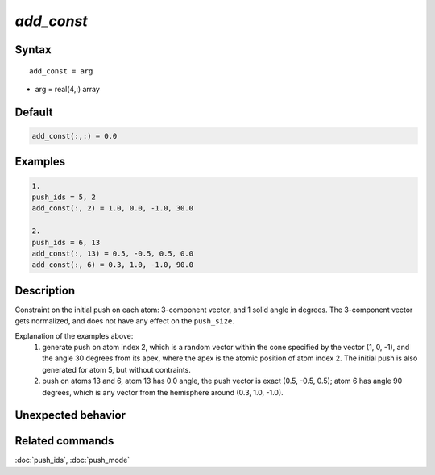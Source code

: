 *add_const*
======================

Syntax
""""""

.. parsed-literal::

   add_const = arg

* arg = real(4,:) array


Default
"""""""

.. code-block:: fortran

   add_const(:,:) = 0.0


Examples
""""""""

.. code-block:: bash

   1.
   push_ids = 5, 2
   add_const(:, 2) = 1.0, 0.0, -1.0, 30.0

   2.
   push_ids = 6, 13
   add_const(:, 13) = 0.5, -0.5, 0.5, 0.0
   add_const(:, 6) = 0.3, 1.0, -1.0, 90.0



Description
"""""""""""

Constraint on the initial push on each atom: 3-component vector, and 1 solid angle in degrees.
The 3-component vector gets normalized, and does not have any effect on the ``push_size``.

Explanation of the examples above:
 1. generate push on atom index 2, which is a random vector within the cone specified by the vector (1, 0, -1), and the angle 30 degrees from its apex, where the apex is the atomic position of atom index 2. The initial push is also generated for atom 5, but without contraints.
 2. push on atoms 13 and 6, atom 13 has 0.0 angle, the push vector is exact (0.5, -0.5, 0.5); atom 6 has angle 90 degrees, which is any vector from the hemisphere around (0.3, 1.0, -1.0).


Unexpected behavior
"""""""""""""""""""


Related commands
""""""""""""""""

:doc:`push_ids`, :doc:`push_mode`

